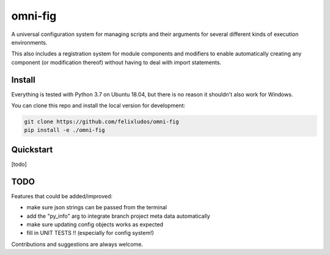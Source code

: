 
.. role:: py(code)
   :language: python



.. raw:: html

    <img align="right" width="150" height="150" src="assets/logo_border.png" alt="omni-fig">

--------
omni-fig
--------

.. image:: https://readthedocs.org/projects/omnifig/badge/?version=latest
    :target: https://omnifig.readthedocs.io/en/latest/?badge=latest
    :alt: Documentation Status

.. image:: https://travis-ci.com/felixludos/omni-fig.svg?branch=master
    :target: https://travis-ci.com/felixludos/omni-fig
    :alt: Test Status

.. setup-marker-do-not-remove

.. role:: py(code)
   :language: python

A universal configuration system for managing scripts and their arguments for several different kinds of execution environments.

This also includes a registration system for module components and modifiers to enable automatically creating any component (or modification thereof) without having to deal with import statements.


Install
=======

.. install-marker-do-not-remove

Everything is tested with Python 3.7 on Ubuntu 18.04, but there is no reason it shouldn't also work for Windows.

You can clone this repo and install the local version for development:

.. code-block:: bash

    git clone https://github.com/felixludos/omni-fig
    pip install -e ./omni-fig

.. end-install-marker-do-not-remove

Quickstart
==========

.. quickstart-marker-do-not-remove

[todo]

.. end-quickstart-marker-do-not-remove


TODO
====

Features that could be added/improved:

- make sure json strings can be passed from the terminal
- add the "py_info" arg to integrate branch project meta data automatically
- make sure updating config objects works as expected
- fill in UNIT TESTS !! (especially for config system!)

Contributions and suggestions are always welcome.

.. end-setup-marker-do-not-remove